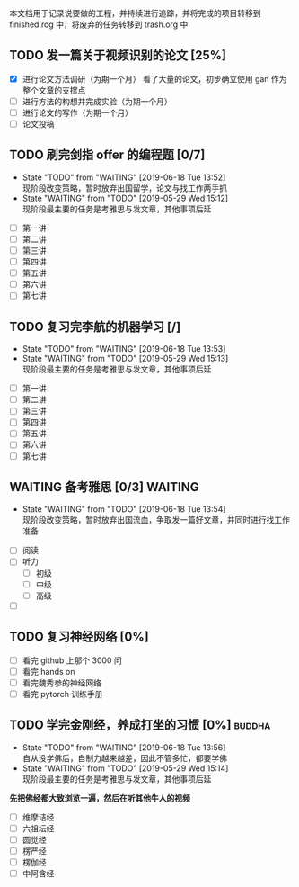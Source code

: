   本文档用于记录说要做的工程，并持续进行追踪，并将完成的项目转移到  finished.rog 中，将废弃的任务转移到  trash.org 中


** TODO 发一篇关于视频识别的论文 [25%]
  DEADLINE: <2019-09-01 周日>  SCHEDULED: <2019-05-29 周日>
- [X] 进行论文方法调研（为期一个月）
  看了大量的论文，初步确立使用 gan 作为整个文章的支撑点
- [ ] 进行方法的构想并完成实验（为期一个月）
  [[file:images/flow-chart.png]]
- [ ] 进行论文的写作（为期一个月）
- [ ] 论文投稿

** TODO 刷完剑指  offer 的编程题 [0/7]
   DEADLINE: <2019-09-21 周日>
   - State "TODO"       from "WAITING"    [2019-06-18 Tue 13:52] \\
     现阶段改变策略，暂时放弃出国留学，论文与找工作两手抓
   - State "WAITING"    from "TODO"       [2019-05-29 Wed 15:12] \\
     现阶段最主要的任务是考雅思与发文章，其他事项后延
- [ ] 第一讲
- [ ] 第二讲
- [ ] 第三讲
- [ ] 第四讲
- [ ] 第五讲
- [ ] 第六讲
- [ ] 第七讲

** TODO 复习完李航的机器学习 [/]
   DEADLINE: <2019-08-17 Sat> SCHEDULED: <2019-07-18 Thu>
   - State "TODO"       from "WAITING"    [2019-06-18 Tue 13:53]
   - State "WAITING"    from "TODO"       [2019-05-29 Wed 15:13] \\
     现阶段最主要的任务是考雅思与发文章，其他事项后延
- [ ] 第一讲
- [ ] 第二讲
- [ ] 第三讲
- [ ] 第四讲
- [ ] 第五讲
- [ ] 第六讲
- [ ] 第七讲

** WAITING 备考雅思 [0/3]                                           :WAITING:
   DEADLINE: <2019-08-23 周六>
   - State "WAITING"    from "TODO"       [2019-06-18 Tue 13:54] \\
     现阶段改变策略，暂时放弃出国流血，争取发一篇好文章，并同时进行找工作准备
- [ ] 阅读
- [ ] 听力
  * [ ] 初级
  * [ ] 中级
  * [ ] 高级
- [ ] 

** TODO 复习神经网络 [0%]
   DEADLINE: <2019-08-21 周日>
- [ ] 看完  github 上那个  3000 问
- [ ] 看完  hands on
- [ ] 看完魏秀参的神经网络
- [ ] 看完 pytorch 训练手册

** TODO 学完金刚经，养成打坐的习惯 [0%]                              :buddha:
   - State "TODO"       from "WAITING"    [2019-06-18 Tue 13:56] \\
     自从没学佛后，自制力越来越差，因此不管多忙，都要学佛
   - State "WAITING"    from "TODO"       [2019-05-29 Wed 15:14] \\
     现阶段最主要的任务是考雅思与发文章，其他事项后延
   *先把佛经都大致浏览一遍，然后在听其他牛人的视频*
- [ ] 维摩诘经
- [ ] 六祖坛经
- [ ] 圆觉经
- [ ] 楞严经
- [ ] 楞伽经
- [ ] 中阿含经


 
